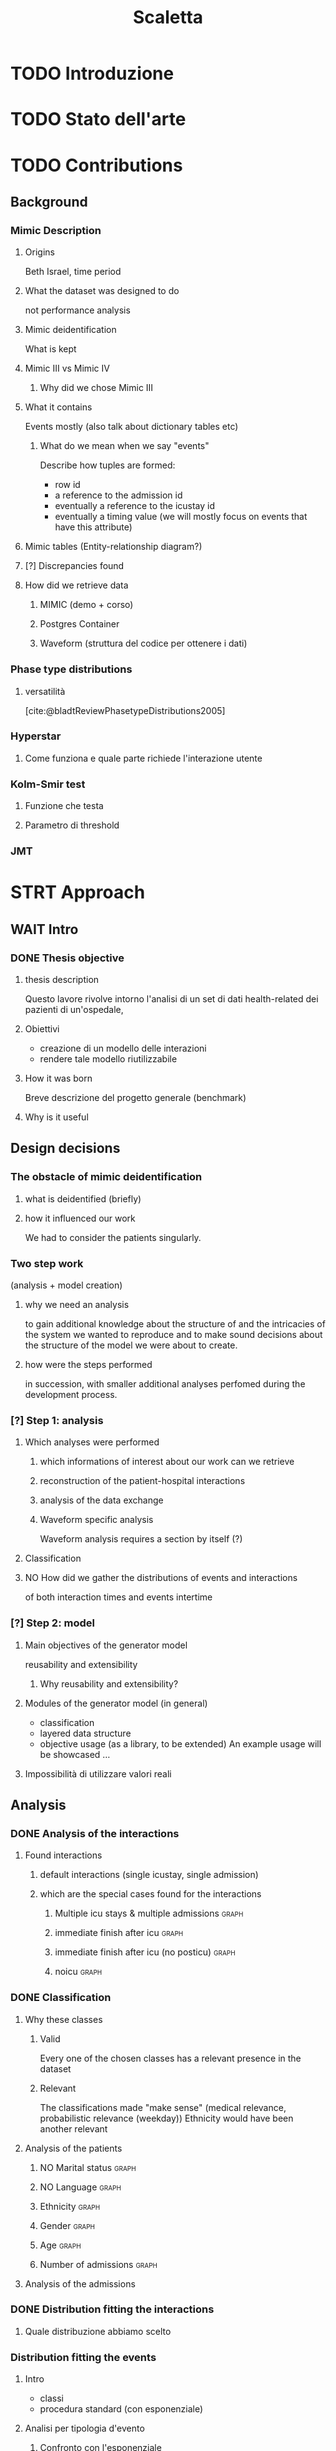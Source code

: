 # -*- eval: (flyspell-mode 0) -*-
#+title: Scaletta
* TODO Introduzione
* TODO Stato dell'arte
* TODO Contributions
** Background
*** Mimic Description
**** Origins
Beth Israel, time period
**** What the dataset was designed to do
not performance analysis
**** Mimic deidentification
What is kept
**** Mimic III vs Mimic IV
***** Why did we chose Mimic III
**** What it contains
Events mostly (also talk about dictionary tables etc)
***** What do we mean when we say "events"
Describe how tuples are formed:
- row id
- a reference to the admission id
- eventually a reference to the icustay id
- eventually a timing value (we will mostly focus on events that have this attribute)
**** Mimic tables (Entity-relationship diagram?)
**** [?] Discrepancies found
**** How did we retrieve data
***** MIMIC (demo + corso)
***** Postgres Container
***** Waveform (struttura del codice per ottenere i dati)
*** Phase type distributions
**** versatilità
[cite:@bladtReviewPhasetypeDistributions2005]
*** Hyperstar
**** Come funziona e quale parte richiede l'interazione utente
*** Kolm-Smir test
**** Funzione che testa
**** Parametro di threshold

*** JMT

* STRT Approach
** WAIT Intro
*** DONE Thesis objective
**** thesis description
Questo lavore rivolve intorno l'analisi di un set di dati health-related dei pazienti di un'ospedale,
**** Obiettivi
- creazione di un modello delle interazioni
- rendere tale modello riutilizzabile
**** How it was born
Breve descrizione del progetto generale (benchmark)

**** Why is it useful

** Design decisions
*** The obstacle of mimic deidentification
**** what is deidentified (briefly)
**** how it influenced our work
We had to consider the patients singularly.

*** Two step work
(analysis + model creation)
**** why we need an analysis
to gain additional knowledge about the structure of and the intricacies of the system we wanted to reproduce and to make sound decisions about the structure of the model we were about to create.
**** how were the steps performed
in succession, with smaller additional analyses perfomed during the development process.
*** [?] Step 1: analysis
**** Which analyses were performed
***** which informations of interest about our work can we retrieve
***** reconstruction of the patient-hospital interactions
***** analysis of the data exchange
***** Waveform specific analysis
Waveform analysis requires a section by itself (?)
**** Classification
**** NO How did we gather the distributions of events and interactions
of both interaction times and events intertime
*** [?] Step 2: model
**** Main objectives of the generator model
reusability and extensibility
***** Why reusability and extensibility?
**** Modules of the generator model (in general)
- classification
- layered data structure
- objective usage (as a library, to be extended)
  An example usage will be showcased ...
**** Impossibilità di utilizzare valori reali

** Analysis
*** DONE Analysis of the interactions
**** Found interactions
***** default interactions (single icustay, single admission)
***** which are the special cases found for the interactions
****** Multiple icu stays & multiple admissions :graph:
****** immediate finish after icu :graph:
****** immediate finish after icu (no posticu) :graph:
****** noicu :graph:

*** DONE Classification
**** Why these classes
***** Valid
Every one of the chosen classes has a relevant presence in the dataset
***** Relevant
The classifications made "make sense" (medical relevance, probabilistic relevance (weekday))
Ethnicity would have been another relevant
**** Analysis of the patients
***** NO Marital status :graph:
***** NO Language :graph:
***** Ethnicity :graph:
***** Gender :graph:
***** Age :graph:
***** Number of admissions :graph:
**** Analysis of the admissions
*** DONE Distribution fitting the interactions
**** Quale distribuzione abbiamo scelto
*** Distribution fitting the events
**** Intro
- classi
- procedura standard (con esponenziale)
**** Analisi per tipologia d'evento
***** Confronto con l'esponenziale
***** Procedura scelta
*** NO Evaluation of the classification made

* Model development
** Objectives and focus of the generator
** Librerie usate
- quella per generare le distribuzioni phase type (ciw)
** Architettura del generatore
*** Moduli
*** In che modo è inteso l'uso da parte dell'utente
Come libreria.
**** Motivazioni
vedi obiettivi del lavoro: malleabilità e riuso

** [?] Come è incorporata la classificazione e come funziona a livelli diversi
Il livello effettivo a cui la classificazione è fatta non è importante, perché è sempre portata al livello del singolo evento.

* TODO Future Work
** Include values other than timings
** Clustering
[[file:analysis.org::*Choosing the classes][Choosing the classes]]
